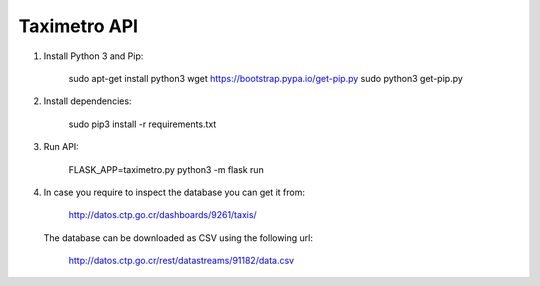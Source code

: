 Taximetro API
=============

1) Install Python 3 and Pip:

    sudo apt-get install python3
    wget https://bootstrap.pypa.io/get-pip.py
    sudo python3 get-pip.py

2) Install dependencies:

    sudo pip3 install -r requirements.txt

3) Run API:

    FLASK_APP=taximetro.py python3 -m flask run

4) In case you require to inspect the database you can get it from:

    http://datos.ctp.go.cr/dashboards/9261/taxis/

   The database can be downloaded as CSV using the following url:

    http://datos.ctp.go.cr/rest/datastreams/91182/data.csv

